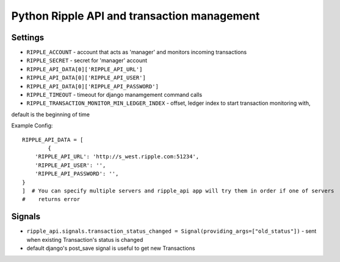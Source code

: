 ============================================
Python Ripple API and transaction management
============================================

Settings
========

* ``RIPPLE_ACCOUNT`` - account that acts as 'manager' and monitors incoming transactions
* ``RIPPLE_SECRET`` - secret for 'manager' account
* ``RIPPLE_API_DATA[0]['RIPPLE_API_URL']``
* ``RIPPLE_API_DATA[0]['RIPPLE_API_USER']``
* ``RIPPLE_API_DATA[0]['RIPPLE_API_PASSWORD']``
* ``RIPPLE_TIMEOUT`` - timeout for django manamgement command calls
* ``RIPPLE_TRANSACTION_MONITOR_MIN_LEDGER_INDEX`` - offset, ledger index to start transaction monitoring with,
default is the beginning of time

Example Config::

	RIPPLE_API_DATA = [
		{
            'RIPPLE_API_URL': 'http://s_west.ripple.com:51234',
            'RIPPLE_API_USER': '',
            'RIPPLE_API_PASSWORD': '',
        }
	]  # You can specify multiple servers and ripple_api app will try them in order if one of servers
	#    returns error


Signals
=======

* ``ripple_api.signals.transaction_status_changed = Signal(providing_args=["old_status"])`` - sent
  when existing Transaction's status is changed
* default django's post_save signal is useful to get new Transactions


.. TODO:
   * docs on api usage
   * docs on management command
